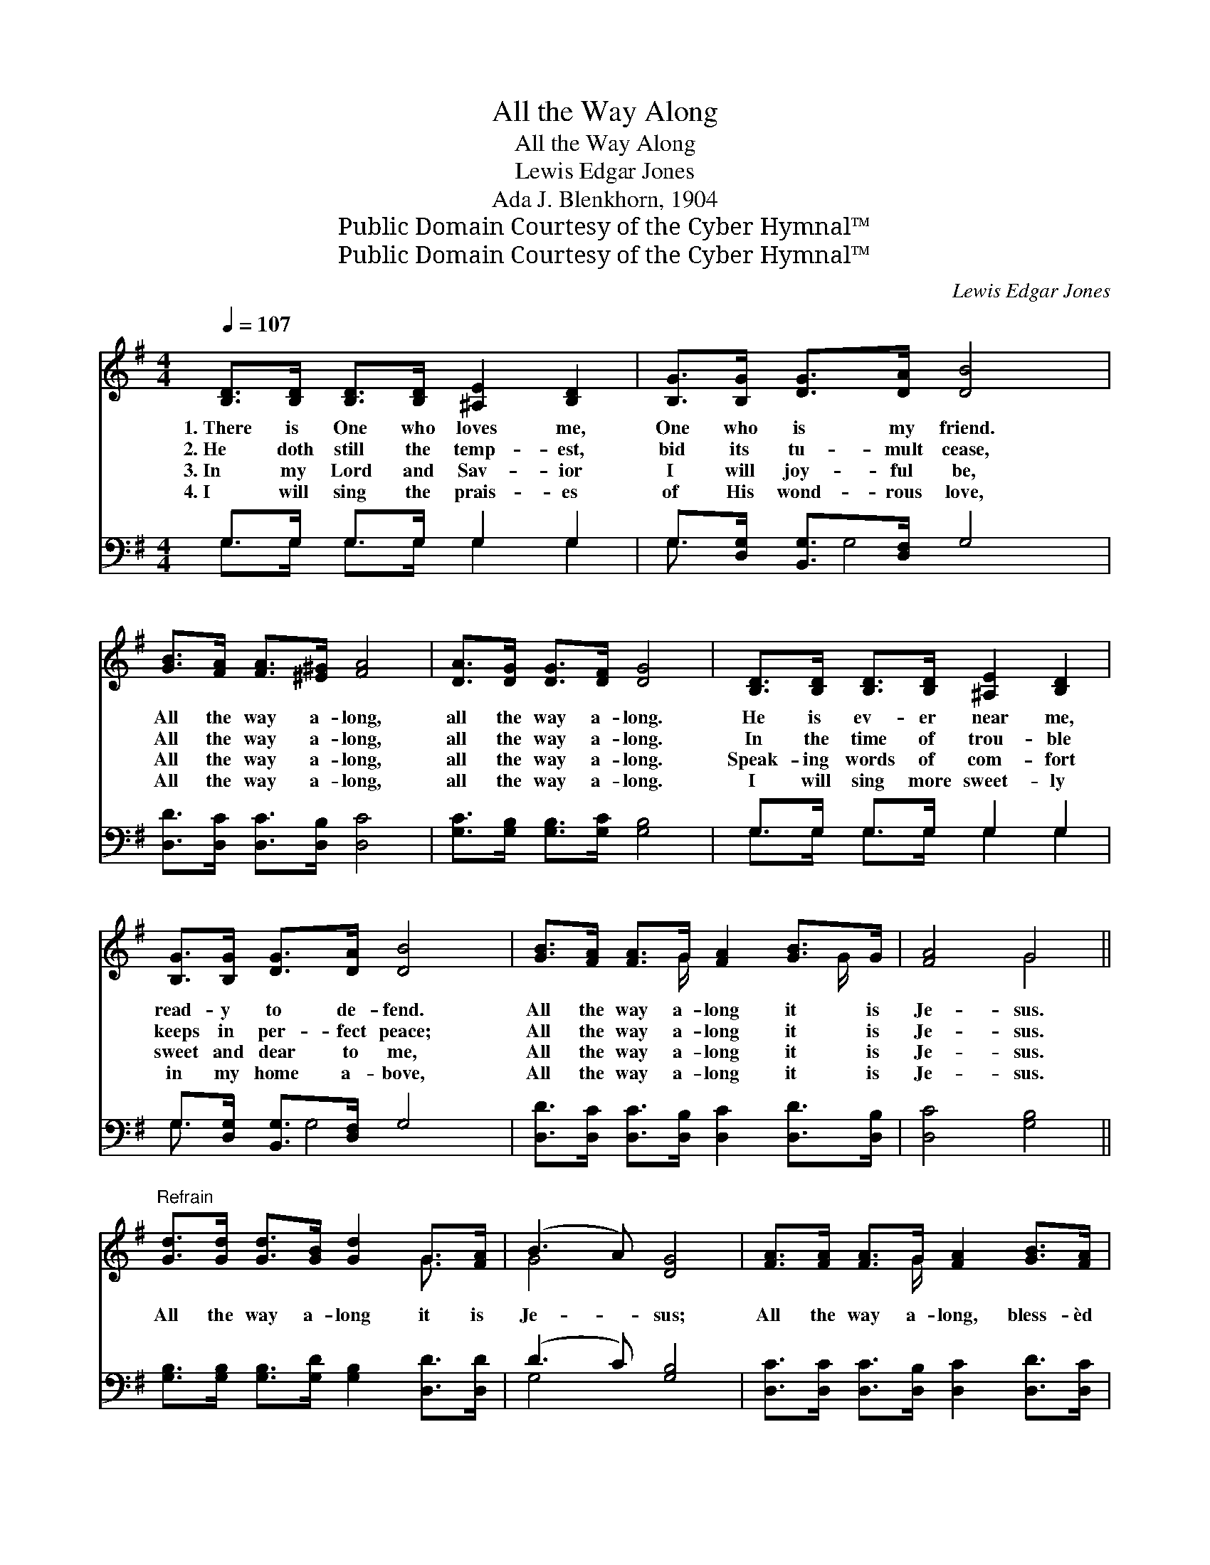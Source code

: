 X:1
T:All the Way Along
T:All the Way Along
T:Lewis Edgar Jones
T:Ada J. Blenkhorn, 1904
T:Public Domain Courtesy of the Cyber Hymnal™
T:Public Domain Courtesy of the Cyber Hymnal™
C:Lewis Edgar Jones
Z:Public Domain
Z:Courtesy of the Cyber Hymnal™
%%score ( 1 2 ) ( 3 4 )
L:1/8
Q:1/4=107
M:4/4
K:G
V:1 treble 
V:2 treble 
V:3 bass 
V:4 bass 
V:1
 [B,D]>[B,D] [B,D]>[B,D] [^A,E]2 [B,D]2 | [B,G]>[B,G] [DG]>[DA] [DB]4 | %2
w: 1.~There is One who loves me,|One who is my friend.|
w: 2.~He doth still the temp- est,|bid its tu- mult cease,|
w: 3.~In my Lord and Sav- ior|I will joy- ful be,|
w: 4.~I will sing the prais- es|of His wond- rous love,|
 [GB]>[FA] [FA]>[^E^G] [FA]4 | [DA]>[DG] [DG]>[DF] [DG]4 | [B,D]>[B,D] [B,D]>[B,D] [^A,E]2 [B,D]2 | %5
w: All the way a- long,|all the way a- long.|He is ev- er near me,|
w: All the way a- long,|all the way a- long.|In the time of trou- ble|
w: All the way a- long,|all the way a- long.|Speak- ing words of com- fort|
w: All the way a- long,|all the way a- long.|I will sing more sweet- ly|
 [B,G]>[B,G] [DG]>[DA] [DB]4 | [GB]>[FA] [FA]>G [FA]2 [GB]>G | [FA]4 G4 || %8
w: read- y to de- fend.|All the way a- long it is|Je- sus.|
w: keeps in per- fect peace;|All the way a- long it is|Je- sus.|
w: sweet and dear to me,|All the way a- long it is|Je- sus.|
w: in my home a- bove,|All the way a- long it is|Je- sus.|
"^Refrain" [Gd]>[Gd] [Gd]>[GB] [Gd]2 G>[FA] | (B3 A) [DG]4 | [FA]>[FA] [FA]>G [FA]2 [GB]>[FA] | %11
w: |||
w: All the way a- long it is|Je- * sus;|All the way a- long, bless- èd|
w: |||
w: |||
 G4 [GB]4 | [Gd]>[Gd] [Gd]>[GB] [Gd]4 | [GB]>[GB] [GB]>[FA] G4 | %14
w: |||
w: Je- sus.|He’s my joy and song,|all the way a- long.|
w: |||
w: |||
 [EG]>[EG] [EG]>[CE] [B,D]2 [DG]>[GB] | [FA]4 G4 |] %16
w: ||
w: All the way a- long it is|Je- sus.|
w: ||
w: ||
V:2
 x8 | x8 | x8 | x8 | x8 | x8 | x7/2 G/ x3 G/ x/ | x4 G4 || x6 G3/2 x/ | G4 x4 | x7/2 G/ x4 | %11
 G4 x4 | x8 | x4 G4 | x8 | x4 G4 |] %16
V:3
 G,>G, G,>G, G,2 G,2 | G,>[D,G,] [B,,G,]>[D,F,] G,4 | [D,D]>[D,C] [D,C]>[D,B,] [D,C]4 | %3
 [G,C]>[G,B,] [G,B,]>[G,C] [G,B,]4 | G,>G, G,>G, G,2 G,2 | G,>[D,G,] [B,,G,]>[D,F,] G,4 | %6
 [D,D]>[D,C] [D,C]>[D,B,] [D,C]2 [D,D]>[D,B,] | [D,C]4 [G,B,]4 || %8
 [G,B,]>[G,B,] [G,B,]>[G,D] [G,B,]2 [D,D]>[D,D] | (D3 C) [G,B,]4 | %10
 [D,C]>[D,C] [D,C]>[D,B,] [D,C]2 [D,D]>[D,C] | [G,B,]4 [G,D]4 | %12
 [G,B,]>[G,B,] [G,B,]>[G,D] [G,B,]4 | [G,D]>[G,D] [G,D]>[D,C] [E,B,]4 | %14
 [C,C]>[C,C] [C,C]>[C,G,] [D,G,]2 [B,,D]>[G,,D] | [D,C]4 [G,,B,]4 |] %16
V:4
 G,>G, G,>G, G,2 G,2 | G,3/2 x G,4 x3/2 | x8 | x8 | G,>G, G,>G, G,2 G,2 | G,3/2 x G,4 x3/2 | x8 | %7
 x8 || x8 | G,4 x4 | x8 | x8 | x8 | x8 | x8 | x8 |] %16

